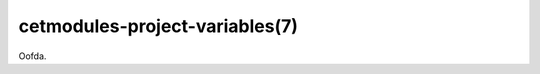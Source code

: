 .. cmake-manual-description: cetmodules Project Variables Reference

cetmodules-project-variables(7)
===============================

Oofda.
